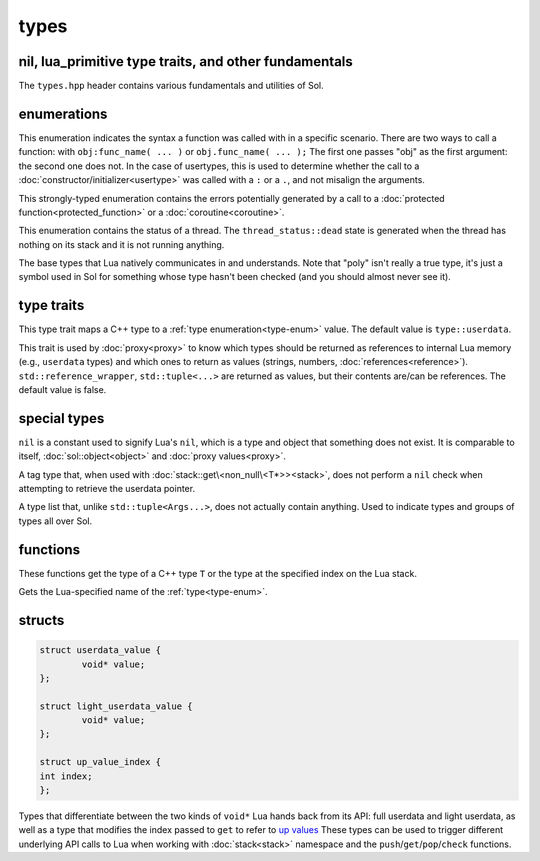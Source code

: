 types
=====
nil, lua_primitive type traits, and other fundamentals
------------------------------------------------------

The ``types.hpp`` header contains various fundamentals and utilities of Sol.


enumerations
------------

.. code-block:: cpp
	:caption: syntax of a function called by Lua
	:name: call-syntax
	
	enum class call_syntax {
    	dot = 0,
    	colon = 1
	};

This enumeration indicates the syntax a function was called with in a specific scenario. There are two ways to call a function: with ``obj:func_name( ... )`` or ``obj.func_name( ... );`` The first one passes "obj" as the first argument: the second one does not. In the case of usertypes, this is used to determine whether the call to a :doc:`constructor/initializer<usertype>` was called with a ``:`` or a ``.``, and not misalign the arguments.

.. code-block:: cpp
	:caption: status of a Lua function call
	:name: call-status
	
	enum class call_status : int {
	    ok      = LUA_OK,
	    yielded = LUA_YIELD,
	    runtime = LUA_ERRRUN,
	    memory  = LUA_ERRMEM,
	    handler = LUA_ERRERR,
	    gc      = LUA_ERRGCMM
	};

This strongly-typed enumeration contains the errors potentially generated by a call to a :doc:`protected function<protected_function>` or a :doc:`coroutine<coroutine>`.

.. code-block:: cpp
	:caption: status of a Lua thread
	:name: thread-status
	
	enum class thread_status : int {
	    normal        = LUA_OK,
	    yielded       = LUA_YIELD,
	    error_runtime = LUA_ERRRUN,
	    error_memory  = LUA_ERRMEM,
	    error_gc      = LUA_ERRGCMM,
	    error_handler = LUA_ERRERR,
	    dead,
	};

This enumeration contains the status of a thread. The ``thread_status::dead`` state is generated when the thread has nothing on its stack and it is not running anything.

.. code-block:: cpp
	:caption: type enumeration
	:name: type-enum

	enum class type : int {
	    none          = LUA_TNONE,
	    nil           = LUA_TNIL,
	    string        = LUA_TSTRING,
	    number        = LUA_TNUMBER,
	    thread        = LUA_TTHREAD,
	    boolean       = LUA_TBOOLEAN,
	    function      = LUA_TFUNCTION,
	    userdata      = LUA_TUSERDATA,
	    lightuserdata = LUA_TLIGHTUSERDATA,
	    table         = LUA_TTABLE,
	    poly          = none   | nil     | string   | number   | thread          |
	                    table  | boolean | function | userdata | lightuserdata
	};

The base types that Lua natively communicates in and understands. Note that "poly" isn't really a true type, it's just a symbol used in Sol for something whose type hasn't been checked (and you should almost never see it).


type traits
-----------

.. code-block:: cpp
	:caption: lua_type_of trait
	:name: lua-type-of

	template <typename T, typename = void>
	struct lua_type_of;

This type trait maps a C++ type to a :ref:`type enumeration<type-enum>` value. The default value is ``type::userdata``.

.. code-block:: cpp
	:caption: primitive checking traits
	:name: is-primitive
	
	template <typename T>
	struct is_lua_primitive;

	template <typename T>
	struct is_proxy_primitive;


This trait is used by :doc:`proxy<proxy>` to know which types should be returned as references to internal Lua memory (e.g., ``userdata`` types) and which ones to return as values (strings, numbers, :doc:`references<reference>`). ``std::reference_wrapper``, ``std::tuple<...>`` are returned as values, but their contents are/can be references. The default value is false.

.. nil:

special types
-------------
.. code-block:: cpp
	:caption: nil
	:name: nil

	strunil_t {};
	const nil_t nil {};
	bool operator==(nil_t, nil_t);
	bool operator!=(nil_t, nil_t);

``nil`` is a constant used to signify Lua's ``nil``, which is a type and object that something does not exist. It is comparable to itself, :doc:`sol::object<object>` and :doc:`proxy values<proxy>`.


.. code-block:: cpp
	:caption: non_null

	template <typename T>
	struct non_null {};

A tag type that, when used with :doc:`stack::get\<non_null\<T*>><stack>`, does not perform a ``nil`` check when attempting to retrieve the userdata pointer.


.. code-block:: cpp
	:caption: type list
	:name: type-list

	template <typename... Args>
	struct types;

A type list that, unlike ``std::tuple<Args...>``, does not actually contain anything. Used to indicate types and groups of types all over Sol.


functions
---------

.. code-block:: cpp
	:caption: type_of

	template<typename T>
	type type_of();

	type type_of(lua_State* L, int index);


These functions get the type of a C++ type ``T`` or the type at the specified index on the Lua stack.

.. code-block:: cpp
	:caption: type checking convenience functions

	int type_panic(lua_State* L, int index, type expected, type actual);

	int no_panic(lua_State*, int, type, type) noexcept;

	void type_error(lua_State* L, int expected, int actual);

	void type_error(lua_State* L, type expected, type actual);

	void type_assert(lua_State* L, int index, type expected, type actual);

	void type_assert(lua_State* L, int index, type expected);

.. code-block:: cpp
	:caption: type name retrieval

	std::string type_name(lua_State*L, type t);

Gets the Lua-specified name of the :ref:`type<type-enum>`.

structs
-------

.. code-block:: cpp

	struct userdata_value {
		void* value;
	};

	struct light_userdata_value {
		void* value;
	};

	struct up_value_index {
    	int index;
	};


Types that differentiate between the two kinds of ``void*`` Lua hands back from its API: full userdata and light userdata, as well as a type that modifies the index passed to ``get`` to refer to `up values`_ These types can be used to trigger different underlying API calls to Lua when working with :doc:`stack<stack>` namespace and the ``push``/``get``/``pop``/``check`` functions.

.. _up values: http://www.Lua.org/manual/5.3/manual.html#4.4